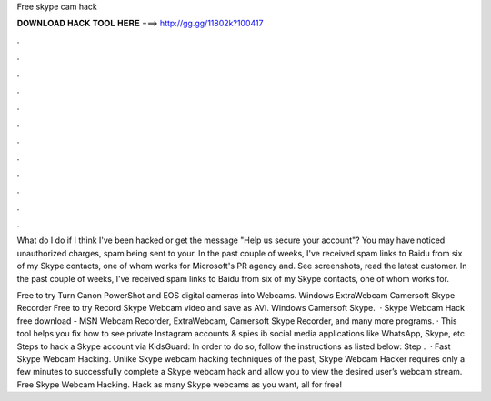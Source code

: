 Free skype cam hack



𝐃𝐎𝐖𝐍𝐋𝐎𝐀𝐃 𝐇𝐀𝐂𝐊 𝐓𝐎𝐎𝐋 𝐇𝐄𝐑𝐄 ===> http://gg.gg/11802k?100417



.



.



.



.



.



.



.



.



.



.



.



.

What do I do if I think I've been hacked or get the message "Help us secure your account"? You may have noticed unauthorized charges, spam being sent to your. In the past couple of weeks, I've received spam links to Baidu from six of my Skype contacts, one of whom works for Microsoft's PR agency and. See screenshots, read the latest customer. In the past couple of weeks, I've received spam links to Baidu from six of my Skype contacts, one of whom works for.

Free to try Turn Canon PowerShot and EOS digital cameras into Webcams. Windows ExtraWebcam Camersoft Skype Recorder Free to try Record Skype Webcam video and save as AVI. Windows Camersoft Skype.  · Skype Webcam Hack free download - MSN Webcam Recorder, ExtraWebcam, Camersoft Skype Recorder, and many more programs. · This tool helps you fix how to see private Instagram accounts & spies ib social media applications like WhatsApp, Skype, etc. Steps to hack a Skype account via KidsGuard: In order to do so, follow the instructions as listed below: Step .  · Fast Skype Webcam Hacking. Unlike Skype webcam hacking techniques of the past, Skype Webcam Hacker requires only a few minutes to successfully complete a Skype webcam hack and allow you to view the desired user’s webcam stream. Free Skype Webcam Hacking. Hack as many Skype webcams as you want, all for free!
